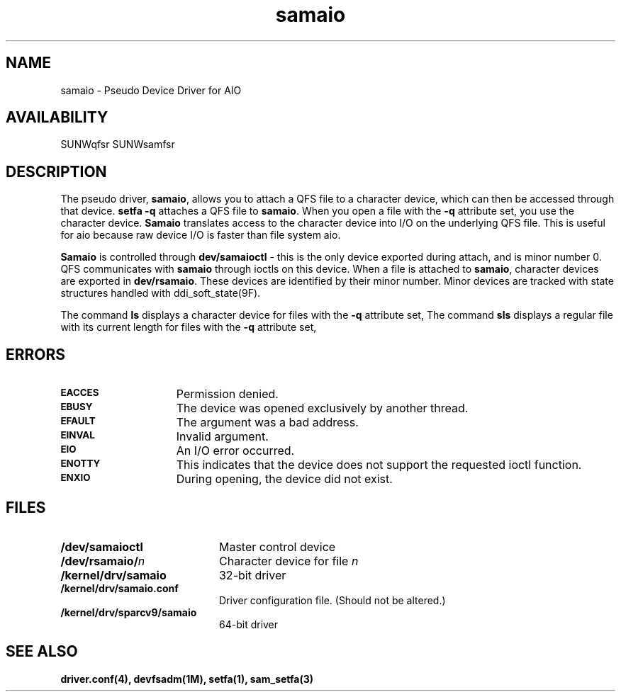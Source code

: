 .\" $Revision: 1.7 $
.ds ]W Sun Microsystems
.\" SAM-QFS_notice_begin
.\"
.\" CDDL HEADER START
.\"
.\" The contents of this file are subject to the terms of the
.\" Common Development and Distribution License (the "License").
.\" You may not use this file except in compliance with the License.
.\"
.\" You can obtain a copy of the license at pkg/OPENSOLARIS.LICENSE
.\" or http://www.opensolaris.org/os/licensing.
.\" See the License for the specific language governing permissions
.\" and limitations under the License.
.\"
.\" When distributing Covered Code, include this CDDL HEADER in each
.\" file and include the License file at pkg/OPENSOLARIS.LICENSE.
.\" If applicable, add the following below this CDDL HEADER, with the
.\" fields enclosed by brackets "[]" replaced with your own identifying
.\" information: Portions Copyright [yyyy] [name of copyright owner]
.\"
.\" CDDL HEADER END
.\"
.\" Copyright 2009 Sun Microsystems, Inc.  All rights reserved.
.\" Use is subject to license terms.
.\"
.\" SAM-QFS_notice_end
.TH samaio 7 "30 Jun 2004"
.SH NAME
samaio \- Pseudo Device Driver for AIO
.SH AVAILABILITY
SUNWqfsr SUNWsamfsr
.SH DESCRIPTION
.LP
The pseudo driver, \fBsamaio\fR, allows you to attach a QFS file to a
character device, which can then be accessed through that device.
\fBsetfa -q\fR attaches a QFS file to \fBsamaio\fR. When you open a file
with the \fB-q\fR attribute set,
you use the character device.
\fBSamaio\fR translates access to the character device into I/O on the
underlying QFS file. This is useful for aio because raw device I/O is
faster than file system aio.
.LP
\fBSamaio\fR is controlled through \fB\/dev/samaioctl\fR - this is the only
device exported during attach, and is minor number 0. QFS communicates
with \fBsamaio\fR through ioctls on this device. When a file is attached to
\fBsamaio\fR, character devices are exported in \fB\/dev/rsamaio\fR. These
devices are identified by their minor number. Minor devices are tracked
with state structures handled with ddi_soft_state(9F).

The command \fBls\fR displays a character device for files 
with the \fB-q\fR attribute set,
The command \fBsls\fR displays a regular file with its current length
for files with the \fB-q\fR attribute set,
.SH ERRORS 
.TP 15
.SB EACCES
Permission denied.
.TP
.SB EBUSY
The device was opened exclusively by another thread.
.TP
.SB EFAULT
The argument was a bad address.
.TP
.SB EINVAL
Invalid argument.
.TP
.SB EIO\ \ 
An I/O error occurred.
.TP
.SB ENOTTY
This indicates that the device does not support the
requested ioctl function.
.TP
.SB ENXIO
During opening, the device did not exist.
.SH FILES
.PD 0
.TP 20
.BI /dev/samaioctl
Master control device
.TP
.BI /dev/rsamaio/\fIn\fP
Character device for file \fIn\fP
.TP
.BI /kernel/drv/samaio
32-bit driver
.TP
.BI /kernel/drv/samaio.conf  
Driver configuration file. (Should not be altered.)
.TP
.BI /kernel/drv/sparcv9/samaio
64-bit driver
.SH SEE ALSO
.BR driver.conf(4), 
.BR devfsadm(1M), 
.BR setfa(1), 
.BR sam_setfa(3)

